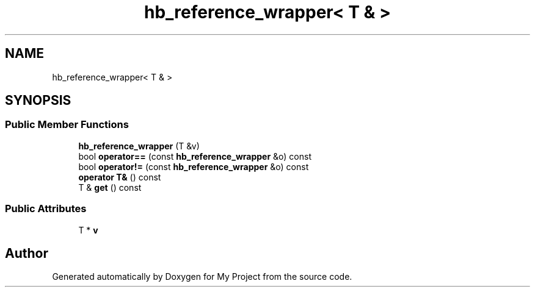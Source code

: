 .TH "hb_reference_wrapper< T & >" 3 "Wed Feb 1 2023" "Version Version 0.0" "My Project" \" -*- nroff -*-
.ad l
.nh
.SH NAME
hb_reference_wrapper< T & >
.SH SYNOPSIS
.br
.PP
.SS "Public Member Functions"

.in +1c
.ti -1c
.RI "\fBhb_reference_wrapper\fP (T &v)"
.br
.ti -1c
.RI "bool \fBoperator==\fP (const \fBhb_reference_wrapper\fP &o) const"
.br
.ti -1c
.RI "bool \fBoperator!=\fP (const \fBhb_reference_wrapper\fP &o) const"
.br
.ti -1c
.RI "\fBoperator T&\fP () const"
.br
.ti -1c
.RI "T & \fBget\fP () const"
.br
.in -1c
.SS "Public Attributes"

.in +1c
.ti -1c
.RI "T * \fBv\fP"
.br
.in -1c

.SH "Author"
.PP 
Generated automatically by Doxygen for My Project from the source code\&.
